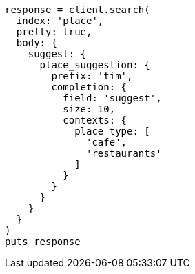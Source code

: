 [source, ruby]
----
response = client.search(
  index: 'place',
  pretty: true,
  body: {
    suggest: {
      place_suggestion: {
        prefix: 'tim',
        completion: {
          field: 'suggest',
          size: 10,
          contexts: {
            place_type: [
              'cafe',
              'restaurants'
            ]
          }
        }
      }
    }
  }
)
puts response
----
